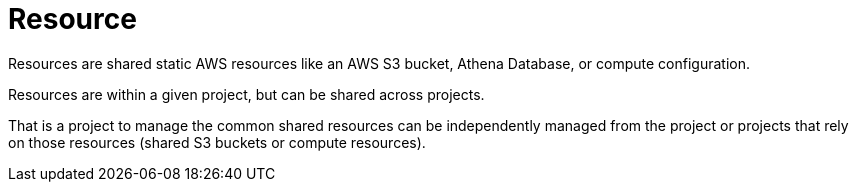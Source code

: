 = Resource

Resources are shared static AWS resources like an AWS S3 bucket, Athena Database, or compute configuration.

Resources are within a given project, but can be shared across projects.

That is a project to manage the common shared resources can be independently managed from the project or projects that
rely on those resources (shared S3 buckets or compute resources).
